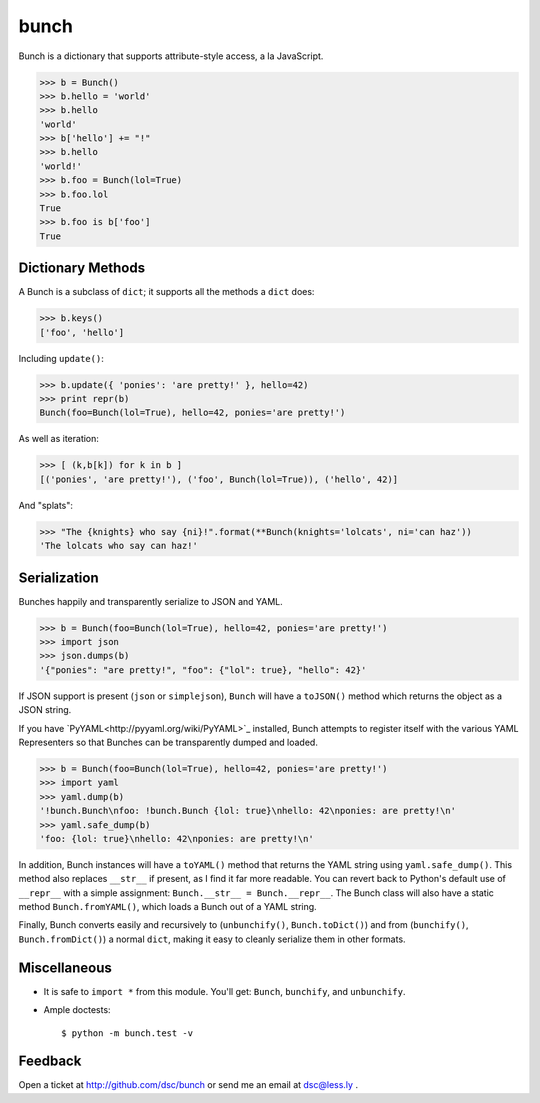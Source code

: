 bunch
=====

Bunch is a dictionary that supports attribute-style access, a la JavaScript.

>>> b = Bunch()
>>> b.hello = 'world'
>>> b.hello
'world'
>>> b['hello'] += "!"
>>> b.hello
'world!'
>>> b.foo = Bunch(lol=True)
>>> b.foo.lol
True
>>> b.foo is b['foo']
True


Dictionary Methods
------------------

A Bunch is a subclass of ``dict``; it supports all the methods a ``dict`` does:

>>> b.keys()
['foo', 'hello']

Including ``update()``:

>>> b.update({ 'ponies': 'are pretty!' }, hello=42)
>>> print repr(b)
Bunch(foo=Bunch(lol=True), hello=42, ponies='are pretty!')

As well as iteration:

>>> [ (k,b[k]) for k in b ]
[('ponies', 'are pretty!'), ('foo', Bunch(lol=True)), ('hello', 42)]

And "splats":

>>> "The {knights} who say {ni}!".format(**Bunch(knights='lolcats', ni='can haz'))
'The lolcats who say can haz!'


Serialization
-------------

Bunches happily and transparently serialize to JSON and YAML.

>>> b = Bunch(foo=Bunch(lol=True), hello=42, ponies='are pretty!')
>>> import json
>>> json.dumps(b)
'{"ponies": "are pretty!", "foo": {"lol": true}, "hello": 42}'

If JSON support is present (``json`` or ``simplejson``), ``Bunch`` will have a
``toJSON()`` method which returns the object as a JSON string.

If you have `PyYAML<http://pyyaml.org/wiki/PyYAML>`_ installed, Bunch attempts to register
itself with the various YAML Representers so that Bunches can be transparently dumped
and loaded.

>>> b = Bunch(foo=Bunch(lol=True), hello=42, ponies='are pretty!')
>>> import yaml
>>> yaml.dump(b)
'!bunch.Bunch\nfoo: !bunch.Bunch {lol: true}\nhello: 42\nponies: are pretty!\n'
>>> yaml.safe_dump(b)
'foo: {lol: true}\nhello: 42\nponies: are pretty!\n'

In addition, Bunch instances will have a ``toYAML()`` method that returns the YAML string
using ``yaml.safe_dump()``. This method also replaces ``__str__`` if present, as I find it
far more readable. You can revert back to Python's default use of ``__repr__`` with a
simple assignment: ``Bunch.__str__ = Bunch.__repr__``. The Bunch class will also have a
static method ``Bunch.fromYAML()``, which loads a Bunch out of a YAML string.

Finally, Bunch converts easily and recursively to (``unbunchify()``, ``Bunch.toDict()``) and
from (``bunchify()``, ``Bunch.fromDict()``) a normal ``dict``, making it easy to cleanly
serialize them in other formats.


Miscellaneous
-------------

* It is safe to ``import *`` from this module. You'll get: ``Bunch``, ``bunchify``, and ``unbunchify``.

* Ample doctests::

    $ python -m bunch.test -v


Feedback
--------

Open a ticket at http://github.com/dsc/bunch or send me an email at dsc@less.ly .
